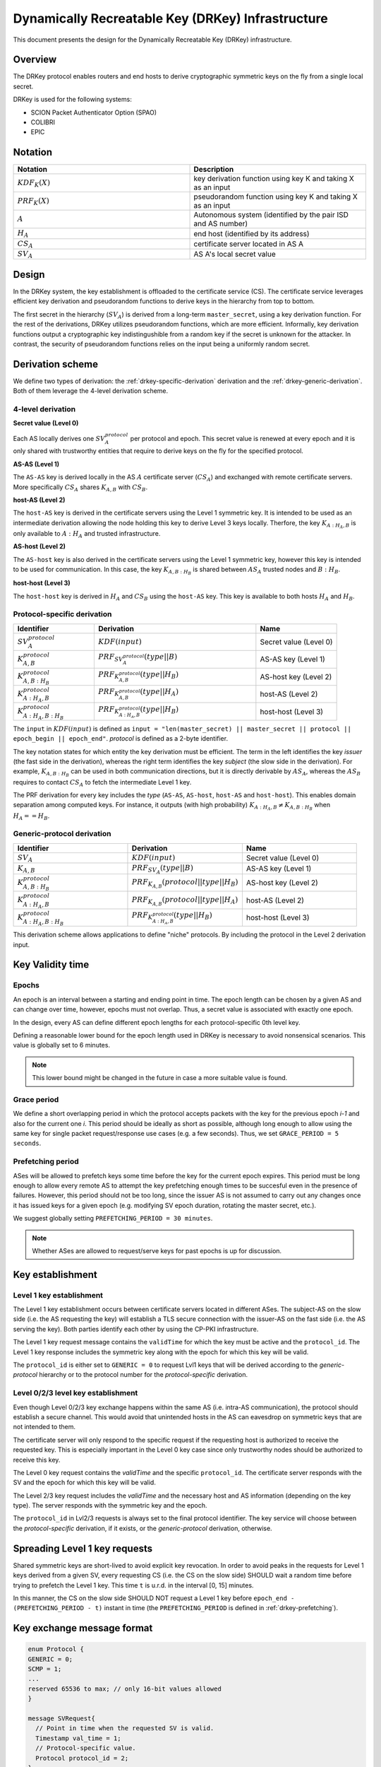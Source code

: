 **************************************************
Dynamically Recreatable Key (DRKey) Infrastructure
**************************************************

This document presents the design for the Dynamically Recreatable Key (DRKey)
infrastructure.

Overview
========
The DRKey protocol enables routers and end hosts to derive cryptographic
symmetric keys on the fly from a single local secret.

DRKey is used for the following systems:

- SCION Packet Authenticator Option (SPAO)
- COLIBRI
- EPIC

Notation
========

.. list-table::
   :widths: 50 50
   :header-rows: 1

   * - Notation
     - Description
   * - :math:`KDF_{K}(X)`
     - key derivation function using key K and taking X as an input
   * - :math:`PRF_K (X)`
     - pseudorandom function using key K and taking X as an input
   * - :math:`A`
     - Autonomous system (identified by the pair ISD and AS number)
   * - :math:`H_A`
     - end host (identified by its address)
   * - :math:`CS_A`
     - certificate server located in AS A
   * - :math:`SV_A`
     - AS A's local secret value


Design
======

In the DRKey system, the key establishment is offloaded to the certificate service
(CS). The certificate service leverages efficient key derivation and
pseudorandom functions to derive keys in the hierarchy from top
to bottom.

The first secret in the hierarchy (:math:`SV_A`) is derived from a long-term ``master_secret``,
using a key derivation function. For the rest of the derivations, DRKey utilizes pseudorandom
functions, which are more efficient. Informally, key derivation functions output a cryptographic
key indistingushible from a random key if the secret is unknown for the attacker. In contrast,
the security of pseudorandom functions relies on the input being a uniformly random secret.


Derivation scheme
=================

We define two types of derivation: the :ref:`drkey-specific-derivation` derivation and
the :ref:`drkey-generic-derivation`. Both of them leverage the 4-level derivation scheme.

4-level derivation
------------------

**Secret value (Level 0)**

Each AS locally derives one :math:`SV_A^{protocol}` per protocol and epoch. This secret value
is renewed at every epoch and it is only shared with trustworthy entities that require
to derive keys on the fly for the specified protocol.

**AS-AS (Level 1)**

The ``AS-AS`` key is derived locally in the AS :math:`A` certificate server (:math:`CS_A`) and exchanged
with remote certificate servers. More specifically :math:`CS_A` shares :math:`K_{A,B}` with
:math:`CS_B`.

**host-AS (Level 2)**

The ``host-AS`` key is derived in the certificate servers using the Level 1 symmetric key.
It is intended to be used as an intermediate derivation allowing the node holding this
key to derive Level 3 keys locally.
Therfore, the key :math:`K_{A:H_A,B}` is only available to :math:`A:H_A` and trusted
infrastructure.

**AS-host (Level 2)**

The ``AS-host`` key is also derived in the certificate servers using the Level 1
symmetric key, however this key is intended to be used for communication.
In this case, the key :math:`K_{A,B:H_B}` is shared between :math:`AS_A` trusted nodes
and :math:`B:H_B`.

**host-host (Level 3)**

The ``host-host`` key is derived in :math:`H_A` and :math:`CS_B` using the ``host-AS`` key. This key
is available to both hosts :math:`H_A` and :math:`H_B`.

.. _drkey-specific-derivation:

Protocol-specific derivation
----------------------------

.. list-table::
   :widths: 50 100 50
   :header-rows: 1

   * - Identifier
     - Derivation
     - Name
   * - :math:`SV_A^{protocol}`
     - :math:`KDF(input)`
     - Secret value (Level 0)
   * - :math:`K_{A,B}^{protocol}`
     - :math:`PRF_{SV_A^{protocol}}(type||B)`
     - AS-AS key (Level 1)
   * - :math:`K_{A,B:H_B}^{protocol}`
     - :math:`PRF_{K_{A,B}^{protocol}}(type||H_B)`
     - AS-host key (Level 2)
   * - :math:`K_{A:H_A,B}^{protocol}`
     - :math:`PRF_{K_{A,B}^{protocol}}(type||H_A)`
     - host-AS (Level 2)
   * - :math:`K_{A:H_A,B:H_B}^{protocol}`
     - :math:`PRF_{K_{A:H_A,B}^{protocol}}(type||H_B)`
     - host-host (Level 3)

The ``input`` in :math:`KDF(input)` is defined as
``input = "len(master_secret) || master_secret || protocol || epoch_begin || epoch_end"``.
`protocol` is defined as a 2-byte identifier.

The key notation states for which entity the key derivation must be efficient.
The term in the left identifies the key *issuer* (the fast side in the derivation),
whereas the right term identifies the key *subject* (the slow side in the derivation).
For example, :math:`K_{A,B:H_B}` can be used in both communication directions,
but it is directly derivable by :math:`AS_A`, whereas the :math:`AS_B` requires to contact
:math:`CS_A` to fetch the intermediate Level 1 key.

The PRF derivation for every key includes the *type* (``AS-AS``, ``AS-host``,
``host-AS`` and ``host-host``). This enables domain separation among computed
keys. For instance, it outputs (with high probability)
:math:`K_{A:H_A,B} ≠ K_{A,B:H_B}` when :math:`H_A==H_B`.

.. _drkey-generic-derivation:

Generic-protocol derivation
---------------------------

.. list-table::
   :widths: 50 50 50
   :header-rows: 1

   * - Identifier
     - Derivation
     - Name
   * - :math:`SV_A`
     - :math:`KDF(input)`
     - Secret value (Level 0)
   * - :math:`K_{A,B}`
     - :math:`PRF_{SV_A}(type||B)`
     - AS-AS key (Level 1)
   * - :math:`K_{A,B:H_B}^{protocol}`
     - :math:`PRF_{K_{A,B}}(protocol||type||H_B)`
     - AS-host key (Level 2)
   * - :math:`K_{A:H_A,B}^{protocol}`
     - :math:`PRF_{K_{A,B}}(protocol||type||H_A)`
     - host-AS (Level 2)
   * - :math:`K_{A:H_A,B:H_B}^{protocol}`
     - :math:`PRF_{K_{A:H_A,B}^{protocol}}(type||H_B)`
     - host-host (Level 3)

This derivation scheme allows applications to define "niche" protocols. By including
the protocol in the Level 2 derivation input.

Key Validity time
=================

Epochs
------
An epoch is an interval between a starting and ending point in time. The epoch
length can be chosen by a given AS and can change over time, however, epochs
must not overlap. Thus, a secret value is associated with exactly one epoch.

In the design, every AS can define different epoch lengths for each
protocol-specific 0th level key.

Defining a reasonable lower bound for the epoch length used in DRKey
is necessary to avoid nonsensical scenarios. This value is
globally set to 6 minutes.

.. note::

  This lower bound might be changed in the future in case a more suitable
  value is found.

Grace period
------------
We define a short overlapping period in which the protocol accepts packets with the key
for the previous epoch *i-1* and also for the current one *i*. This period should be
ideally as short as possible, although long enough to allow using the same key for
single packet request/response use cases (e.g. a few seconds). Thus, we set
``GRACE_PERIOD = 5 seconds``.

.. _drkey-prefetching:

Prefetching period
------------------
ASes will be allowed to prefetch keys some time before the key for the current epoch expires.
This period must be long enough to allow every remote AS to attempt the key prefetching
enough times to be succesful even in the presence of failures. However, this period
should not be too long, since the issuer AS is not assumed to carry out any changes
once it has issued keys for a given epoch (e.g. modifying SV epoch duration,
rotating the master secret, etc.).

We suggest globally setting  ``PREFETCHING_PERIOD = 30 minutes``.

.. note::

  Whether ASes are allowed to request/serve keys for past epochs is up for discussion.

Key establishment
=================

Level 1 key establishment
-------------------------

The Level 1 key establishment occurs between certificate servers located in different ASes.
The subject-AS on the slow side (i.e. the AS requesting the key) will establish a TLS secure connection with
the issuer-AS  on the fast side (i.e. the AS serving the key). Both parties identify each other by using
the CP-PKI infrastructure.

The Level 1 key request message contains the ``validTime`` for which the key must be active
and the ``protocol_id``. The Level 1 key response includes the symmetric key along with the epoch
for which this key will be valid.

The ``protocol_id`` is either set to ``GENERIC = 0`` to request Lvl1 keys that will be derived according to
the `generic-protocol` hierarchy or to the protocol number for the `protocol-specific` derivation.

Level 0/2/3 level key establishment
-----------------------------------

Even though Level 0/2/3 key exchange happens within the same AS (i.e. intra-AS communication),
the protocol should establish a secure channel. This would avoid that unintended hosts in the
AS can eavesdrop on symmetric keys that are not intended to them.

The certificate server will only respond to the specific request if the requesting host
is authorized to receive the requested key. This is especially important in the Level 0 key
case since only trustworthy nodes should be authorized to receive this key.

The Level 0 key request contains the `validTime` and the specific ``protocol_id``. The certificate
server responds with the SV and the epoch for which this key will be valid.

The Level 2/3 key request includes the `validTime` and the necessary host and AS
information (depending on the key type). The server responds with the symmetric
key and the epoch.

The ``protocol_id`` in Lvl2/3 requests is always set to the final protocol identifier.
The key service will choose between the `protocol-specific` derivation, if it exists, or
the `generic-protocol` derivation, otherwise.

Spreading Level 1 key requests
==============================

Shared symmetric keys are short-lived to avoid explicit key revocation. In order
to avoid peaks in the requests for Level 1 keys derived from a given SV, every requesting
CS (i.e. the CS on the slow side) SHOULD wait a random time before trying to prefetch
the Level 1 key. This time ``t`` is u.r.d. in the interval [0, 15] minutes.

In this manner, the CS on the slow side SHOULD NOT request a Level 1 key before
``epoch_end - (PREFETCHING_PERIOD - t)`` instant in time (the ``PREFETCHING_PERIOD``
is defined in :ref:`drkey-prefetching`).

Key exchange message format
===========================

.. code-block:: text

    enum Protocol {
    GENERIC = 0;
    SCMP = 1;
    ...
    reserved 65536 to max; // only 16-bit values allowed
    }

    message SVRequest{
      // Point in time when the requested SV is valid.
      Timestamp val_time = 1;
      // Protocol-specific value.
      Protocol protocol_id = 2;
    }

    message SVResponse{
      // Begin of the SV validity period.
      Timestamp epoch_begin = 1;
      // End of the SV validity period.
      Timestamp epoch_end = 2;
      // SV Key.
      bytes key = 3;
    }

    message Lvl1Request{
      // Point in time when the requested DRKey is valid.
      Timestamp val_time = 1;
      // Protocol-specific value.
      Protocol protocol_id = 2;
    }

    message Lvl1Response{
      // Begin of validity period.
      Timestamp epoch_begin = 1;
      // End of validity period.
      Timestamp epoch_end = 2;
      // Lvl1 DRKey.
      bytes key = 3;
    }

    // DRKeyLvl2Request encompasses 2nd and 3rd level key requests
    message Lvl2Request{
      // Protocol value.
      Protocol protocol_id = 1;
      // Point in time where requested DRKey is valid.
      Timestamp val_time = 2;
      // Src ISD-AS of the requested DRKey.
      uint64 src_ia = 3;
      // Dst ISD-AS of the requested DRKey.
      uint64 dst_ia = 4;
      // Src Host of the request DRKey (optional).
      string src_host = 5;
      // Dst Host of the request DRKey (optional).
      string dst_host = 6;
    }

    message Lvl2Response{
      // Derived DRKey.
      bytes key = 1;
      // Begin of validity period of DRKey.
      Timestamp epoch_begin = 2;
      // End of validity period of DRKey.
      Timestamp epoch_end = 3;
    }
